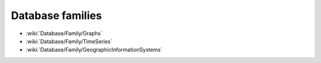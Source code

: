 Database families
=================

* :wiki:`Database/Family/Graphs`
* :wiki:`Database/Family/TimeSeries`
* :wiki:`Database/Family/GeographicInformationSystems`
